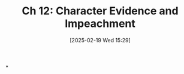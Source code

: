 #+title:      Ch 12: Character Evidence and Impeachment
#+date:       [2025-02-19 Wed 15:29]
#+filetags:   :ch:character:evidence:hornbook:impeach:notebook:trial:
#+identifier: 20250219T152911
#+signature:  27=12

*
